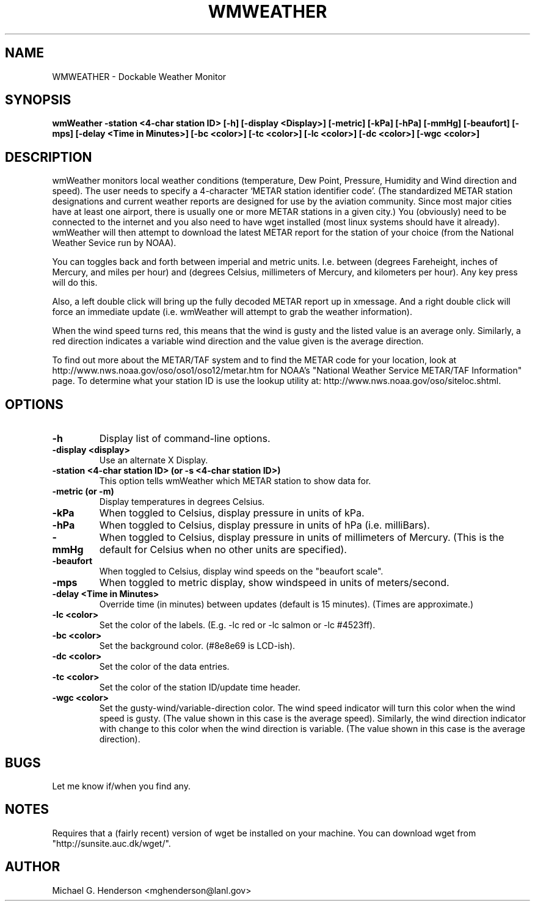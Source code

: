 .TH WMWEATHER 1.1 "19 January 1999"
.SH NAME
WMWEATHER \- Dockable  Weather Monitor
.SH SYNOPSIS
.B wmWeather -station <4-char station ID> [-h] [-display <Display>] [-metric] [-kPa] [-hPa] [-mmHg] [-beaufort] [-mps] [-delay <Time in Minutes>] [-bc <color>] [-tc <color>] [-lc <color>] [-dc <color>] [-wgc <color>]
.SH DESCRIPTION
.PP
wmWeather monitors local weather conditions (temperature, Dew Point, Pressure,
Humidity and Wind direction and speed).  The user needs to specify a
4-character `METAR station identifier code'. (The standardized METAR station
designations and current weather reports are designed for use by the aviation
community. Since most major cities have at least one airport, there is usually
one or more METAR stations in a given city.) You (obviously) need to be
connected to the internet and you also need to have wget installed (most linux
systems should have it already).  wmWeather will then attempt to download the
latest METAR report for the station of your choice (from the National Weather
Sevice run by NOAA).
.PP
You can toggles back and forth between imperial and metric units. I.e. between
(degrees Fareheight, inches of Mercury, and miles per hour) and (degrees
Celsius, millimeters of Mercury, and kilometers per hour). Any key press will
do this.
.PP
Also, a left double click will bring up the fully decoded METAR report up in
xmessage. And a right double click will force an immediate update (i.e.
wmWeather will attempt to grab the weather information).
.PP
When the wind speed turns red, this means that the wind is gusty and the listed
value is an average only. Similarly, a red direction indicates a variable wind
direction and the value given is the average direction.
.PP
To find out more about the METAR/TAF system and to find the METAR code for your
location, look at http://www.nws.noaa.gov/oso/oso1/oso12/metar.htm for NOAA's
"National Weather Service METAR/TAF Information" page. To determine what your
station ID is use the lookup utility at:
http://www.nws.noaa.gov/oso/siteloc.shtml.
.SH OPTIONS
.TP
.B \-h
Display list of command-line options.
.TP
.B \-display <display>
Use an alternate X Display.
.TP
.B \-station <4-char station ID> (or \-s <4-char station ID>)
This option tells wmWeather which METAR station to show data for.
.TP
.B \-metric (or \-m)
Display temperatures in degrees Celsius.
.TP
.B \-kPa
When toggled to Celsius, display  pressure in units of kPa.
.TP
.B \-hPa
When toggled to Celsius, display  pressure in units of hPa (i.e. milliBars).
.TP
.B \-mmHg
When toggled to Celsius, display  pressure in units of millimeters of Mercury. (This is
the default for Celsius when no other units are specified).
.TP
.B \-beaufort
When toggled to Celsius, display wind speeds on the "beaufort scale".
.TP
.B \-mps
When toggled to metric display, show windspeed in units of meters/second.
.TP
.B \-delay <Time in Minutes>
Override time (in minutes) between updates (default is 15 minutes). (Times are approximate.)
.TP
.B \-lc <color>
Set the color of the labels. (E.g. -lc red or -lc salmon or -lc #4523ff).
.TP
.B \-bc <color>
Set the background color. (#8e8e69 is LCD-ish).
.TP
.B \-dc <color>
Set the color of the data entries.
.TP
.B \-tc <color>
Set the color of the station ID/update time header.
.TP
.B \-wgc <color>
Set the gusty-wind/variable-direction color. The wind speed indicator will turn
this color when the wind speed is gusty. (The value shown in this case is the
average speed).  Similarly, the wind direction indicator with change to this
color when the wind direction is variable. (The value shown in this case is the
average direction).
.SH BUGS
Let me know if/when you find any.
.SH NOTES
Requires that a (fairly recent) version of wget be installed on your machine.
You can download wget from "http://sunsite.auc.dk/wget/".
.SH AUTHOR
Michael G. Henderson <mghenderson@lanl.gov>
